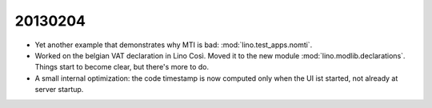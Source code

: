 20130204
========


- Yet another example that demonstrates why MTI is bad:
  :mod:`lino.test_apps.nomti`.


- Worked on the belgian VAT declaration in Lino Così.
  Moved it to the new module :mod:`lino.modlib.declarations`.
  Things start to become clear, but there's more to do.

- A small internal optimization: the code timestamp is now 
  computed only when the UI ist started, not already at 
  server startup.